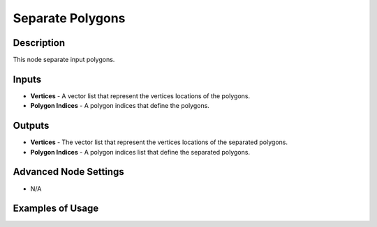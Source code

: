 Separate Polygons
=================

Description
-----------

This node separate input polygons.

.. image:: images/separate_polygons_node.png
   :width: 160pt

Inputs
------

- **Vertices** - A vector list that represent the vertices locations of the polygons.
- **Polygon Indices** - A polygon indices that define the polygons.

Outputs
-------

- **Vertices** - The vector list that represent the vertices locations of the separated polygons.
- **Polygon Indices** - A polygon indices list that define the separated polygons.

Advanced Node Settings
----------------------

- N/A

Examples of Usage
-----------------

.. image:: gifs/separate_polygons_node_example.gif
